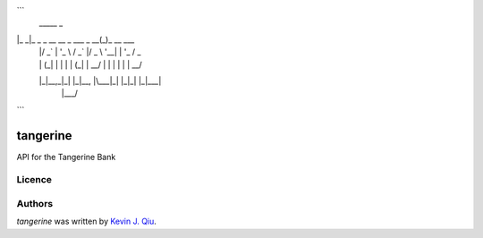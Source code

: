 ```
 _____                           _            
|_   _|_ _ _ __   __ _  ___ _ __(_)_ __   ___ 
  | |/ _` | '_ \ / _` |/ _ \ '__| | '_ \ / _ \
  | | (_| | | | | (_| |  __/ |  | | | | |  __/
  |_|\__,_|_| |_|\__, |\___|_|  |_|_| |_|\___|
                 |___/                        
```

tangerine
=========

.. image:: https://img.shields.io/pypi/v/tangerine.svg
    :target: https://pypi.python.org/pypi/tangerine
    :alt: Latest PyPI version

API for the Tangerine Bank

Licence
-------

Authors
-------

`tangerine` was written by `Kevin J. Qiu <kevin@idempotent.ca>`_.


